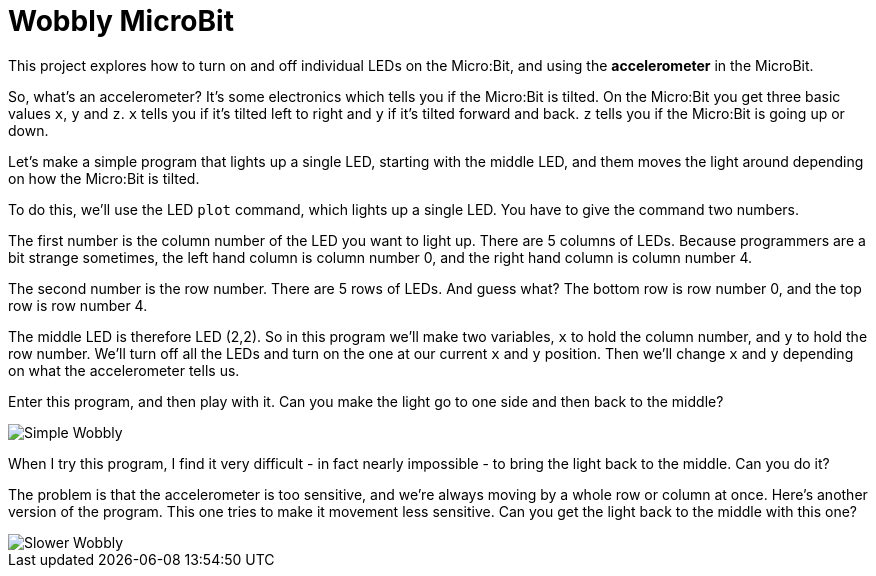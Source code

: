 = Wobbly MicroBit

This project explores how to turn on and off individual LEDs on the Micro:Bit,
and using the *accelerometer* in the MicroBit.

So, what's an accelerometer? It's some electronics which tells you if the
Micro:Bit is tilted. On the Micro:Bit you get three basic values `x`, `y` and `z`.
`x` tells you if it's tilted left to right and `y` if it's tilted forward and back.
`z` tells you if the Micro:Bit is going up or down.

Let's make a simple program that lights up a single LED, starting with the middle LED,
and them moves the light around depending on how the Micro:Bit is tilted.

To do this, we'll use the LED `plot` command, which lights up a single LED.
You have to give the command two numbers.

The first number is the column number of the LED you want to light up.
There are 5 columns of LEDs.
Because programmers are a bit strange sometimes, the left hand column is column
number 0, and the right hand column is column number 4.

The second number is the row number.
There are 5 rows of LEDs.
And guess what? The bottom row is row number 0, and the top row is row number 4.

The middle LED is therefore LED (2,2).
So in this program we'll make two variables, `x` to hold the column number, and
`y` to hold the row number.
We'll turn off all the LEDs and turn on the one at our current `x` and `y` position.
Then we'll change `x` and `y` depending on what the accelerometer tells us.

Enter this program, and then play with it.
Can you make the light go to one side and then back to the middle?

image::simple.png[Simple Wobbly]

When I try this program, I find it very difficult - in fact nearly impossible - to
bring the light back to the middle.
Can you do it?

The problem is that the accelerometer is too sensitive, and we're always moving
by a whole row or column at once.
Here's another version of the program.
This one tries to make it movement less sensitive.
Can you get the light back to the middle with this one?

image::slower.png[Slower Wobbly]
